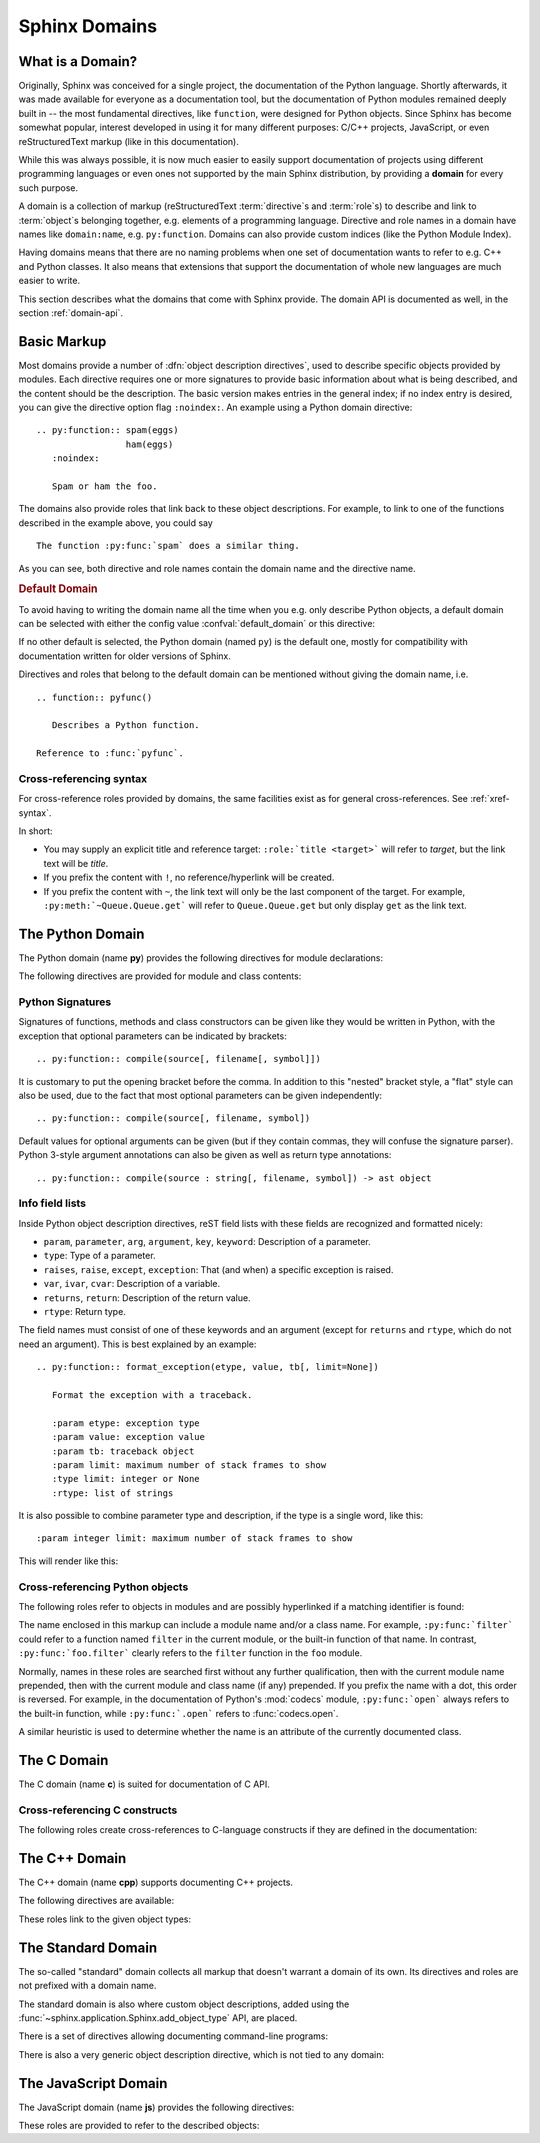 .. highlight:: rst

.. _domains:

Sphinx Domains
==============

.. versionadded:: 1.0

What is a Domain?
-----------------

Originally, Sphinx was conceived for a single project, the documentation of the
Python language.  Shortly afterwards, it was made available for everyone as a
documentation tool, but the documentation of Python modules remained deeply
built in -- the most fundamental directives, like ``function``, were designed
for Python objects.  Since Sphinx has become somewhat popular, interest
developed in using it for many different purposes: C/C++ projects, JavaScript,
or even reStructuredText markup (like in this documentation).

While this was always possible, it is now much easier to easily support
documentation of projects using different programming languages or even ones not
supported by the main Sphinx distribution, by providing a **domain** for every
such purpose.

A domain is a collection of markup (reStructuredText :term:`directive`\ s and
:term:`role`\ s) to describe and link to :term:`object`\ s belonging together,
e.g. elements of a programming language.  Directive and role names in a domain
have names like ``domain:name``, e.g. ``py:function``.  Domains can also provide
custom indices (like the Python Module Index).

Having domains means that there are no naming problems when one set of
documentation wants to refer to e.g. C++ and Python classes.  It also means that
extensions that support the documentation of whole new languages are much easier
to write.

This section describes what the domains that come with Sphinx provide.  The
domain API is documented as well, in the section :ref:`domain-api`.


.. _basic-domain-markup:

Basic Markup
------------

Most domains provide a number of :dfn:`object description directives`, used to
describe specific objects provided by modules.  Each directive requires one or
more signatures to provide basic information about what is being described, and
the content should be the description.  The basic version makes entries in the
general index; if no index entry is desired, you can give the directive option
flag ``:noindex:``.  An example using a Python domain directive::

   .. py:function:: spam(eggs)
                    ham(eggs)
      :noindex:

      Spam or ham the foo.

The domains also provide roles that link back to these object descriptions.  For
example, to link to one of the functions described in the example above, you
could say ::

   The function :py:func:`spam` does a similar thing.

As you can see, both directive and role names contain the domain name and the
directive name.

.. rubric:: Default Domain

To avoid having to writing the domain name all the time when you e.g. only
describe Python objects, a default domain can be selected with either the config
value :confval:`default_domain` or this directive:

.. directive:: .. default-domain:: name

   Select a new default domain.  While the :confval:`default_domain` selects a
   global default, this only has an effect within the same file.

If no other default is selected, the Python domain (named ``py``) is the default
one, mostly for compatibility with documentation written for older versions of
Sphinx.

Directives and roles that belong to the default domain can be mentioned without
giving the domain name, i.e. ::

   .. function:: pyfunc()

      Describes a Python function.

   Reference to :func:`pyfunc`.


Cross-referencing syntax
~~~~~~~~~~~~~~~~~~~~~~~~

For cross-reference roles provided by domains, the same facilities exist as for
general cross-references.  See :ref:`xref-syntax`.

In short:

* You may supply an explicit title and reference target: ``:role:`title
  <target>``` will refer to *target*, but the link text will be *title*.

* If you prefix the content with ``!``, no reference/hyperlink will be created.

* If you prefix the content with ``~``, the link text will only be the last
  component of the target.  For example, ``:py:meth:`~Queue.Queue.get``` will
  refer to ``Queue.Queue.get`` but only display ``get`` as the link text.

The Python Domain
-----------------

The Python domain (name **py**) provides the following directives for module
declarations:

.. directive:: .. py:module:: name

   This directive marks the beginning of the description of a module (or package
   submodule, in which case the name should be fully qualified, including the
   package name).  It does not create content (like e.g. :dir:`py:class` does).

   This directive will also cause an entry in the global module index.

   The ``platform`` option, if present, is a comma-separated list of the
   platforms on which the module is available (if it is available on all
   platforms, the option should be omitted).  The keys are short identifiers;
   examples that are in use include "IRIX", "Mac", "Windows", and "Unix".  It is
   important to use a key which has already been used when applicable.

   The ``synopsis`` option should consist of one sentence describing the
   module's purpose -- it is currently only used in the Global Module Index.

   The ``deprecated`` option can be given (with no value) to mark a module as
   deprecated; it will be designated as such in various locations then.


.. directive:: .. py:currentmodule:: name

   This directive tells Sphinx that the classes, functions etc. documented from
   here are in the given module (like :dir:`py:module`), but it will not create
   index entries, an entry in the Global Module Index, or a link target for
   :role:`mod`.  This is helpful in situations where documentation for things in
   a module is spread over multiple files or sections -- one location has the
   :dir:`py:module` directive, the others only :dir:`py:currentmodule`.


The following directives are provided for module and class contents:

.. directive:: .. py:data:: name

   Describes global data in a module, including both variables and values used
   as "defined constants."  Class and object attributes are not documented
   using this environment.

.. directive:: .. py:exception:: name

   Describes an exception class.  The signature can, but need not include
   parentheses with constructor arguments.

.. directive:: .. py:function:: name(signature)

   Describes a module-level function.  The signature should include the
   parameters, enclosing optional parameters in brackets.  Default values can be
   given if it enhances clarity; see :ref:`signatures`.  For example::

      .. py:function:: Timer.repeat([repeat=3[, number=1000000]])

   Object methods are not documented using this directive. Bound object methods
   placed in the module namespace as part of the public interface of the module
   are documented using this, as they are equivalent to normal functions for
   most purposes.

   The description should include information about the parameters required and
   how they are used (especially whether mutable objects passed as parameters
   are modified), side effects, and possible exceptions.  A small example may be
   provided.

.. directive:: .. py:class:: name[(signature)]

   Describes a class.  The signature can include parentheses with parameters
   which will be shown as the constructor arguments.  See also
   :ref:`signatures`.

   Methods and attributes belonging to the class should be placed in this
   directive's body.  If they are placed outside, the supplied name should
   contain the class name so that cross-references still work.  Example::

      .. py:class:: Foo
         .. py:method:: quux()

      -- or --

      .. py:class:: Bar

      .. py:method:: Bar.quux()

   The first way is the preferred one.

.. directive:: .. py:attribute:: name

   Describes an object data attribute.  The description should include
   information about the type of the data to be expected and whether it may be
   changed directly.

.. directive:: .. py:method:: name(signature)

   Describes an object method.  The parameters should not include the ``self``
   parameter.  The description should include similar information to that
   described for ``function``.  See also :ref:`signatures`.

.. directive:: .. py:staticmethod:: name(signature)

   Like :dir:`py:method`, but indicates that the method is a static method.

   .. versionadded:: 0.4

.. directive:: .. py:classmethod:: name(signature)

   Like :dir:`py:method`, but indicates that the method is a class method.

   .. versionadded:: 0.6


.. _signatures:

Python Signatures
~~~~~~~~~~~~~~~~~

Signatures of functions, methods and class constructors can be given like they
would be written in Python, with the exception that optional parameters can be
indicated by brackets::

   .. py:function:: compile(source[, filename[, symbol]])

It is customary to put the opening bracket before the comma.  In addition to
this "nested" bracket style, a "flat" style can also be used, due to the fact
that most optional parameters can be given independently::

   .. py:function:: compile(source[, filename, symbol])

Default values for optional arguments can be given (but if they contain commas,
they will confuse the signature parser).  Python 3-style argument annotations
can also be given as well as return type annotations::

   .. py:function:: compile(source : string[, filename, symbol]) -> ast object


Info field lists
~~~~~~~~~~~~~~~~

.. versionadded:: 0.4

Inside Python object description directives, reST field lists with these fields
are recognized and formatted nicely:

* ``param``, ``parameter``, ``arg``, ``argument``, ``key``, ``keyword``:
  Description of a parameter.
* ``type``: Type of a parameter.
* ``raises``, ``raise``, ``except``, ``exception``: That (and when) a specific
  exception is raised.
* ``var``, ``ivar``, ``cvar``: Description of a variable.
* ``returns``, ``return``: Description of the return value.
* ``rtype``: Return type.

The field names must consist of one of these keywords and an argument (except
for ``returns`` and ``rtype``, which do not need an argument).  This is best
explained by an example::

   .. py:function:: format_exception(etype, value, tb[, limit=None])

      Format the exception with a traceback.

      :param etype: exception type
      :param value: exception value
      :param tb: traceback object
      :param limit: maximum number of stack frames to show
      :type limit: integer or None
      :rtype: list of strings

It is also possible to combine parameter type and description, if the type is a
single word, like this::

   :param integer limit: maximum number of stack frames to show

This will render like this:

   .. py:function:: format_exception(etype, value, tb[, limit=None])
      :noindex:

      Format the exception with a traceback.

      :param etype: exception type
      :param value: exception value
      :param tb: traceback object
      :param limit: maximum number of stack frames to show
      :type limit: integer or None
      :rtype: list of strings


Cross-referencing Python objects
~~~~~~~~~~~~~~~~~~~~~~~~~~~~~~~~

The following roles refer to objects in modules and are possibly hyperlinked if
a matching identifier is found:

.. role:: py:mod

   Reference a module; a dotted name may be used.  This should also be used for
   package names.

.. role:: py:func

   Reference a Python function; dotted names may be used.  The role text needs
   not include trailing parentheses to enhance readability; they will be added
   automatically by Sphinx if the :confval:`add_function_parentheses` config
   value is true (the default).

.. role:: py:data

   Reference a module-level variable.

.. role:: py:const

   Reference a "defined" constant.  This may be a C-language ``#define`` or a
   Python variable that is not intended to be changed.

.. role:: py:class

   Reference a class; a dotted name may be used.

.. role:: py:meth

   Reference a method of an object.  The role text can include the type name and
   the method name; if it occurs within the description of a type, the type name
   can be omitted.  A dotted name may be used.

.. role:: py:attr

   Reference a data attribute of an object.

.. role:: py:exc

   Reference an exception.  A dotted name may be used.

.. role:: py:obj

   Reference an object of unspecified type.  Useful e.g. as the
   :confval:`default_role`.

   .. versionadded:: 0.4

The name enclosed in this markup can include a module name and/or a class name.
For example, ``:py:func:`filter``` could refer to a function named ``filter`` in
the current module, or the built-in function of that name.  In contrast,
``:py:func:`foo.filter``` clearly refers to the ``filter`` function in the
``foo`` module.

Normally, names in these roles are searched first without any further
qualification, then with the current module name prepended, then with the
current module and class name (if any) prepended.  If you prefix the name with a
dot, this order is reversed.  For example, in the documentation of Python's
:mod:`codecs` module, ``:py:func:`open``` always refers to the built-in
function, while ``:py:func:`.open``` refers to :func:`codecs.open`.

A similar heuristic is used to determine whether the name is an attribute of the
currently documented class.


The C Domain
------------

The C domain (name **c**) is suited for documentation of C API.

.. directive:: .. c:function:: type name(signature)

   Describes a C function. The signature should be given as in C, e.g.::

      .. c:function:: PyObject* PyType_GenericAlloc(PyTypeObject *type, Py_ssize_t nitems)

   This is also used to describe function-like preprocessor macros.  The names
   of the arguments should be given so they may be used in the description.

   Note that you don't have to backslash-escape asterisks in the signature, as
   it is not parsed by the reST inliner.

.. directive:: .. c:member:: type name

   Describes a C struct member. Example signature::

      .. c:member:: PyObject* PyTypeObject.tp_bases

   The text of the description should include the range of values allowed, how
   the value should be interpreted, and whether the value can be changed.
   References to structure members in text should use the ``member`` role.

.. directive:: .. c:macro:: name

   Describes a "simple" C macro.  Simple macros are macros which are used for
   code expansion, but which do not take arguments so cannot be described as
   functions.  This is not to be used for simple constant definitions.  Examples
   of its use in the Python documentation include :c:macro:`PyObject_HEAD` and
   :c:macro:`Py_BEGIN_ALLOW_THREADS`.

.. directive:: .. c:type:: name

   Describes a C type (whether defined by a typedef or struct). The signature
   should just be the type name.

.. directive:: .. c:var:: type name

   Describes a global C variable.  The signature should include the type, such
   as::

      .. c:var:: PyObject* PyClass_Type


Cross-referencing C constructs
~~~~~~~~~~~~~~~~~~~~~~~~~~~~~~

The following roles create cross-references to C-language constructs if they are
defined in the documentation:

.. role:: c:data

   Reference a C-language variable.

.. role:: c:func

   Reference a C-language function. Should include trailing parentheses.

.. role:: c:macro

   Reference a "simple" C macro, as defined above.

.. role:: c:type

   Reference a C-language type.


The C++ Domain
--------------

The C++ domain (name **cpp**) supports documenting C++ projects.

The following directives are available:

.. directive:: .. cpp:class:: signatures
               .. cpp:function:: signatures
               .. cpp:member:: signatures
               .. cpp:type:: signatures

   Describe a C++ object.  Full signature specification is supported -- give the
   signature as you would in the declaration.  Example::

      .. cpp:function:: const int IntArray::operator[]

         Describes the indexing operator of IntArrays.

.. directive:: .. cpp:namespace:: namespace

   Select the current C++ namespace for the following objects.

These roles link to the given object types:

.. role:: cpp:class
          cpp:func
          cpp:member
          cpp:type

   Reference a C++ object.  You can give the full signature (and need to, for
   overloaded functions.)


The Standard Domain
-------------------

The so-called "standard" domain collects all markup that doesn't warrant a
domain of its own.  Its directives and roles are not prefixed with a domain
name.

The standard domain is also where custom object descriptions, added using the
:func:`~sphinx.application.Sphinx.add_object_type` API, are placed.

There is a set of directives allowing documenting command-line programs:

.. directive:: .. option:: name args, name args, ...

   Describes a command line option or switch.  Option argument names should be
   enclosed in angle brackets.  Example::

      .. option:: -m <module>, --module <module>

         Run a module as a script.

   The directive will create a cross-reference target named after the *first*
   option, referencable by :role:`option` (in the example case, you'd use
   something like ``:option:`-m```).

.. directive:: .. envvar:: name

   Describes an environment variable that the documented code or program uses or
   defines.  Referencable by :role:`envvar`.

.. directive:: .. program:: name

   Like :dir:`py:currentmodule`, this directive produces no output.  Instead, it
   serves to notify Sphinx that all following :dir:`option` directives
   document options for the program called *name*.

   If you use :dir:`program`, you have to qualify the references in your
   :role:`option` roles by the program name, so if you have the following
   situation ::

      .. program:: rm

      .. option:: -r

         Work recursively.

      .. program:: svn

      .. option:: -r revision

         Specify the revision to work upon.

   then ``:option:`rm -r``` would refer to the first option, while
   ``:option:`svn -r``` would refer to the second one.

   The program name may contain spaces (in case you want to document subcommands
   like ``svn add`` and ``svn commit`` separately).

   .. versionadded:: 0.5


There is also a very generic object description directive, which is not tied to
any domain:

.. directive:: .. describe:: text
               .. object:: text

   This directive produces the same formatting as the specific ones provided by
   domains, but does not create index entries or cross-referencing targets.
   Example::

      .. describe:: PAPER

         You can set this variable to select a paper size.

The JavaScript Domain
---------------------

The JavaScript domain (name **js**) provides the following directives:

.. directive:: .. js:function:: name(signature)

   Describes a JavaScript function, method or constructor. If you want to
   describe arguments as optional use square brackets as
   :ref:`documented <signatures>` for Python signatures.

   You can use fields to give more details about arguments and their expected
   types, errors which may be thrown by the function, and the value being
   returned::

        .. js:function:: $.getJSON(href, callback[, errback])

           :param string href: An URI to the location of the resource.
           :param callback: Get's called with the object.
           :param errback:
                Get's called in case the request fails. And a lot of other
                text so we need multiple lines
           :throws SomeError: For whatever reason in that case.
           :returns: Something

   This is rendered as:

         .. js:function:: $.getJSON(href, callback[, errback])

           :param string href: An URI to the location of the resource.
           :param callback: Get's called with the object.
           :param errback:
                 Get's called in case the request fails. And a lot of other
                 text so we need multiple lines.
           :throws SomeError: For whatever reason in that case.
           :returns: Something

.. directive:: .. js:data:: name

   Describes a global variable or constant.

.. directive:: .. js:attribute:: object.name

   Describes the attribute `name` of `object`.

These roles are provided to refer to the described objects:

.. role:: js:func
          js:data
          js:attr
